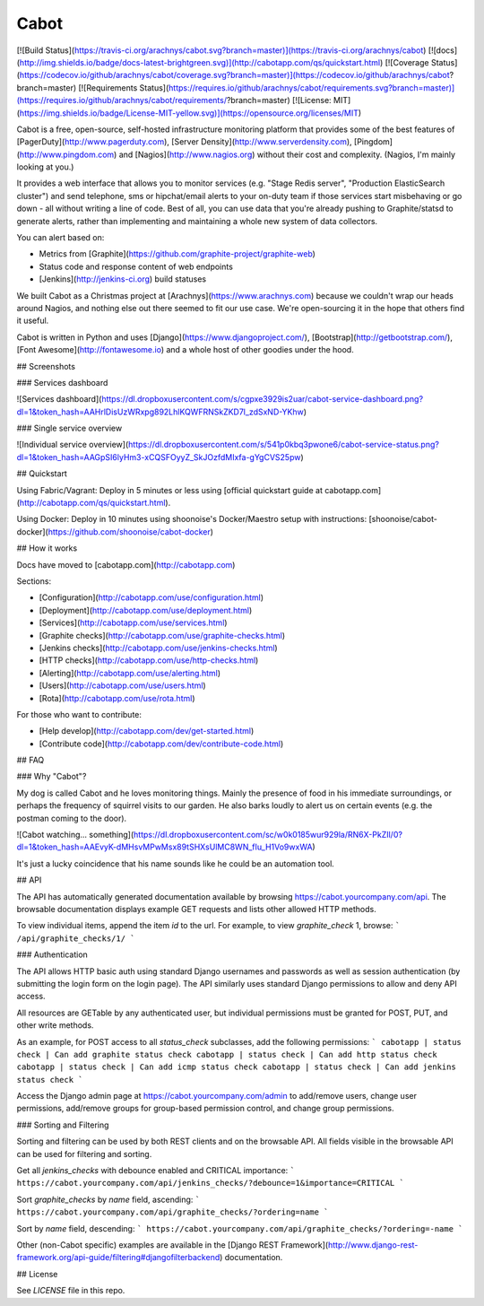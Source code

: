 Cabot
=====
[![Build Status](https://travis-ci.org/arachnys/cabot.svg?branch=master)](https://travis-ci.org/arachnys/cabot) [![docs](http://img.shields.io/badge/docs-latest-brightgreen.svg)](http://cabotapp.com/qs/quickstart.html)
[![Coverage Status](https://codecov.io/github/arachnys/cabot/coverage.svg?branch=master)](https://codecov.io/github/arachnys/cabot?branch=master)
[![Requirements Status](https://requires.io/github/arachnys/cabot/requirements.svg?branch=master)](https://requires.io/github/arachnys/cabot/requirements/?branch=master)
[![License: MIT](https://img.shields.io/badge/License-MIT-yellow.svg)](https://opensource.org/licenses/MIT)

Cabot is a free, open-source, self-hosted infrastructure monitoring platform that provides some of the best features of [PagerDuty](http://www.pagerduty.com), [Server Density](http://www.serverdensity.com), [Pingdom](http://www.pingdom.com) and [Nagios](http://www.nagios.org) without their cost and complexity. (Nagios, I'm mainly looking at you.)

It provides a web interface that allows you to monitor services (e.g. "Stage Redis server", "Production ElasticSearch cluster") and send telephone, sms or hipchat/email alerts to your on-duty team if those services start misbehaving or go down - all without writing a line of code. Best of all, you can use data that you're already pushing to Graphite/statsd to generate alerts, rather than implementing and maintaining a whole new system of data collectors.

You can alert based on:

*   Metrics from [Graphite](https://github.com/graphite-project/graphite-web)
*   Status code and response content of web endpoints
*   [Jenkins](http://jenkins-ci.org) build statuses

We built Cabot as a Christmas project at [Arachnys](https://www.arachnys.com) because we couldn't wrap our heads around Nagios, and nothing else out there seemed to fit our use case. We're open-sourcing it in the hope that others find it useful.

Cabot is written in Python and uses [Django](https://www.djangoproject.com/), [Bootstrap](http://getbootstrap.com/), [Font Awesome](http://fontawesome.io) and a whole host of other goodies under the hood.

## Screenshots

### Services dashboard

![Services dashboard](https://dl.dropboxusercontent.com/s/cgpxe3929is2uar/cabot-service-dashboard.png?dl=1&token_hash=AAHrlDisUzWRxpg892LhlKQWFRNSkZKD7l_zdSxND-YKhw)

### Single service overview

![Individual service overview](https://dl.dropboxusercontent.com/s/541p0kbq3pwone6/cabot-service-status.png?dl=1&token_hash=AAGpSI6lyHm3-xCQSFOyyZ_SkJOzfdMIxfa-gYgCVS25pw)

## Quickstart

Using Fabric/Vagrant: Deploy in 5 minutes or less using [official quickstart guide at cabotapp.com](http://cabotapp.com/qs/quickstart.html).

Using Docker: Deploy in 10 minutes using shoonoise's Docker/Maestro
setup with instructions:
[shoonoise/cabot-docker](https://github.com/shoonoise/cabot-docker)

## How it works

Docs have moved to [cabotapp.com](http://cabotapp.com)

Sections:

*   [Configuration](http://cabotapp.com/use/configuration.html)
*   [Deployment](http://cabotapp.com/use/deployment.html)
*   [Services](http://cabotapp.com/use/services.html)
*   [Graphite checks](http://cabotapp.com/use/graphite-checks.html)
*   [Jenkins checks](http://cabotapp.com/use/jenkins-checks.html)
*   [HTTP checks](http://cabotapp.com/use/http-checks.html)
*   [Alerting](http://cabotapp.com/use/alerting.html)
*   [Users](http://cabotapp.com/use/users.html)
*   [Rota](http://cabotapp.com/use/rota.html)

For those who want to contribute:

*   [Help develop](http://cabotapp.com/dev/get-started.html)
*   [Contribute code](http://cabotapp.com/dev/contribute-code.html)

## FAQ

### Why "Cabot"?

My dog is called Cabot and he loves monitoring things. Mainly the presence of food in his immediate surroundings, or perhaps the frequency of squirrel visits to our garden. He also barks loudly to alert us on certain events (e.g. the postman coming to the door).

![Cabot watching... something](https://dl.dropboxusercontent.com/sc/w0k0185wur929la/RN6X-PkZIl/0?dl=1&token_hash=AAEvyK-dMHsvMPwMsx89tSHXsUlMC8WN_fIu_H1Vo9wxWA)

It's just a lucky coincidence that his name sounds like he could be an automation tool.

## API

The API has automatically generated documentation available by browsing https://cabot.yourcompany.com/api.  The browsable documentation displays example GET requests and lists other allowed HTTP methods.  

To view individual items, append the item `id` to the url.  For example, to view `graphite_check` 1, browse:
```
/api/graphite_checks/1/
```

### Authentication

The API allows HTTP basic auth using standard Django usernames and passwords as well as session authentication (by submitting the login form on the login page).  The API similarly uses standard Django permissions to allow and deny API access.

All resources are GETable by any authenticated user, but individual permissions must be granted for POST, PUT, and other write methods.

As an example, for POST access to all `status_check` subclasses, add the following permissions:
```
cabotapp | status check | Can add graphite status check
cabotapp | status check | Can add http status check
cabotapp | status check | Can add icmp status check
cabotapp | status check | Can add jenkins status check
```

Access the Django admin page at https://cabot.yourcompany.com/admin to add/remove users, change user permissions, add/remove groups for group-based permission control, and change group permissions.

### Sorting and Filtering

Sorting and filtering can be used by both REST clients and on the browsable API.  All fields visible in the browsable API can be used for filtering and sorting.

Get all `jenkins_checks` with debounce enabled and CRITICAL importance:
```
https://cabot.yourcompany.com/api/jenkins_checks/?debounce=1&importance=CRITICAL
```

Sort `graphite_checks` by `name` field, ascending:
```
https://cabot.yourcompany.com/api/graphite_checks/?ordering=name
```

Sort by `name` field, descending:
```
https://cabot.yourcompany.com/api/graphite_checks/?ordering=-name
```

Other (non-Cabot specific) examples are available in the [Django REST Framework](http://www.django-rest-framework.org/api-guide/filtering#djangofilterbackend) documentation.

## License

See `LICENSE` file in this repo.


